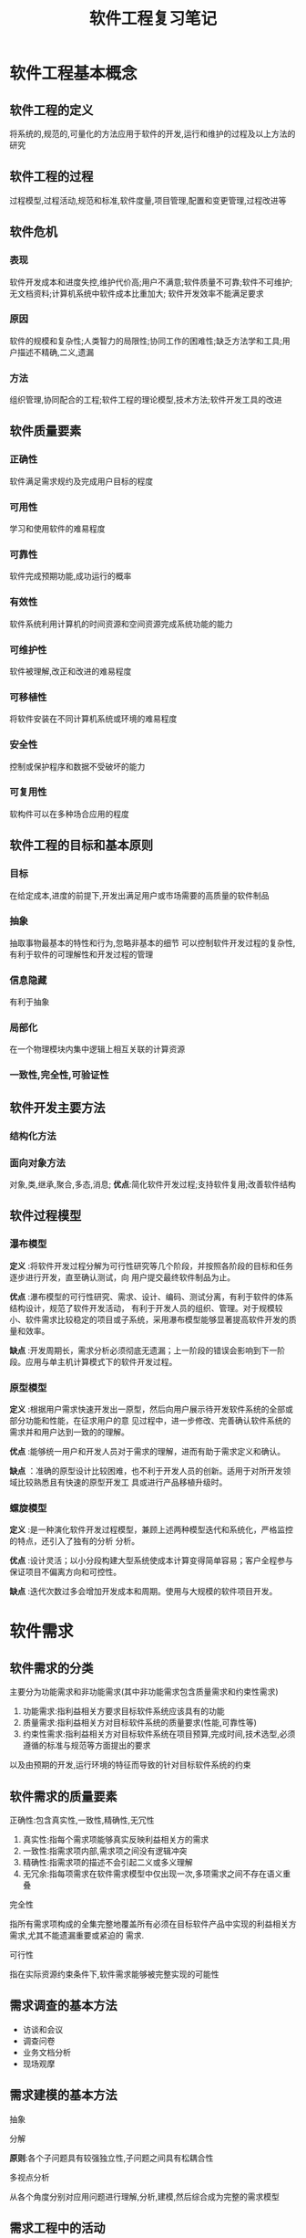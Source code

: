 #+title: 软件工程复习笔记
* 软件工程基本概念
** 软件工程的定义 
将系统的,规范的,可量化的方法应用于软件的开发,运行和维护的过程及以上方法的研究
** 软件工程的过程
过程模型,过程活动,规范和标准,软件度量,项目管理,配置和变更管理,过程改进等
** 软件危机
*** 表现
软件开发成本和进度失控,维护代价高;用户不满意;软件质量不可靠;软件不可维护;无文档资料;计算机系统中软件成本比重加大;
软件开发效率不能满足要求
*** 原因
软件的规模和复杂性;人类智力的局限性;协同工作的困难性;缺乏方法学和工具;用户描述不精确,二义,遗漏
*** 方法
组织管理,协同配合的工程;软件工程的理论模型,技术方法;软件开发工具的改进
** 软件质量要素 
*** 正确性
软件满足需求规约及完成用户目标的程度
*** 可用性
学习和使用软件的难易程度
*** *可靠性*
软件完成预期功能,成功运行的概率
*** 有效性
软件系统利用计算机的时间资源和空间资源完成系统功能的能力
*** 可维护性 
软件被理解,改正和改进的难易程度
*** 可移植性
将软件安装在不同计算机系统或环境的难易程度
*** 安全性
控制或保护程序和数据不受破坏的能力
*** 可复用性
软构件可以在多种场合应用的程度
**  软件工程的目标和基本原则
*** 目标
在给定成本,进度的前提下,开发出满足用户或市场需要的高质量的软件制品
*** 抽象
抽取事物最基本的特性和行为,忽略非基本的细节
可以控制软件开发过程的复杂性,有利于软件的可理解性和开发过程的管理
*** 信息隐藏
有利于抽象
*** 局部化
在一个物理模块内集中逻辑上相互关联的计算资源
*** 一致性,完全性,可验证性
** 软件开发主要方法
*** 结构化方法
*** 面向对象方法
对象,类,继承,聚合,多态,消息;
*优点*:简化软件开发过程;支持软件复用;改善软件结构
** 软件过程模型
*** 瀑布模型
*定义* :将软件开发过程分解为可行性研究等几个阶段，并按照各阶段的目标和任务逐步进行开发，直至确认测试，向
用户提交最终软件制品为止。

*优点* :瀑布模型的可行性研究、需求、设计、编码、测试分离，有利于软件的体系结构设计，规范了软件开发活动，
有利于开发人员的组织、管理。对于规模较小、软件需求比较稳定的项目或子系统，采用瀑布模型能够显著提高软件开发的质量和效率。

*缺点* :开发周期长，需求分析必须彻底无遗漏；上一阶段的错误会影响到下一阶段。应用与单主机计算模式下的软件开发过程。
*** 原型模型
*定义* :根据用户需求快速开发出一原型，然后向用户展示待开发软件系统的全部或部分功能和性能，在征求用户的意
见过程中，进一步修改、完善确认软件系统的需求并和用户达到一致的的理解。

*优点* :能够统一用户和开发人员对于需求的理解，进而有助于需求定义和确认。

*缺点* ：准确的原型设计比较困难，也不利于开发人员的创新。适用于对所开发领域比较熟悉且有快速的原型开发工
具或进行产品移植升级时。

*** 螺旋模型
*定义* :是一种演化软件开发过程模型，兼顾上述两种模型迭代和系统化，严格监控的特点，还引入了独有的分析
分析。

*优点* :设计灵活；以小分段构建大型系统使成本计算变得简单容易；客户全程参与保证项目不偏离方向和可控性。

*缺点* :迭代次数过多会增加开发成本和周期。使用与大规模的软件项目开发。
* 软件需求
** 软件需求的分类
主要分为功能需求和非功能需求(其中非功能需求包含质量需求和约束性需求)
1. 功能需求:指利益相关方要求目标软件系统应该具有的功能
2. 质量需求:指利益相关方对目标软件系统的质量要求(性能,可靠性等)
3. 约束性需求:指利益相关方对目标软件系统在项目预算,完成时间,技术选型,必须遵循的标准与规范等方面提出的要求
以及由预期的开发,运行环境的特征而导致的针对目标软件系统的约束
** 软件需求的质量要素
**** 正确性:包含真实性,一致性,精确性,无冗性
1. 真实性:指每个需求项能够真实反映利益相关方的需求
2. 一致性:指需求项内部,需求项之间没有逻辑冲突
3. 精确性:指需求项的描述不会引起二义或多义理解
4. 无冗余:指每项需求在软件需求模型中仅出现一次,多项需求之间不存在语义重叠
**** 完全性
指所有需求项构成的全集完整地覆盖所有必须在目标软件产品中实现的利益相关方需求,尤其不能遗漏重要或紧迫的
需求.
**** 可行性
指在实际资源约束条件下,软件需求能够被完整实现的可能性
** 需求调查的基本方法 
- 访谈和会议
- 调查问卷
- 业务文档分析
- 现场观摩
** 需求建模的基本方法
****  抽象
**** 分解
*原则*:各个子问题具有较强独立性,子问题之间具有松耦合性
**** 多视点分析
从各个角度分别对应用问题进行理解,分析,建模,然后综合成为完整的需求模型
** 需求工程中的活动 
1. 需求工程策策划
2. 需求获取
3. 需求分析 
4. 需求规范化
5. 需求验证
6. 总结
* UML 
** 用例图
主要有 *参与者* 和 *用例*
**** 用例之间的关系
包含,扩展,继承 
** 类图 
描述对象软件系统的静态结构
** 活动图
描述实体为完成某项功能而执行的操作序列
包含 *控制流* 和 *信息流*
** 状态图
描述一个实体(一个类的典型对象,软件系统,软构件或系统)的行为
*基本概念* 状态,事件,活动,动作
* 软件设计的基本原则 
** 抽象与逐步求精
** 模块化
1. 模块分解
   将软件系统划分为若干个相对独立的部件(称为模块)
2. *内聚度*
   表示一个模块内部各成分彼此关联的紧密程度(偶然<逻辑<时间<过程<通信<顺序<功能)
3. *耦合度*
   表示软件结构中多个模块之间的关联程度(非直接<数据与控制<外部<公共<内容)
4. _强内聚,松耦合原则_ 
- 强内聚要求一个软件模块由逻辑相关性很强的代码组成,仅负责单项职责
- 松耦合要求软件系统中各模块尽可能独立地完成各自的职责,模块之间的接口尽可能少而且简单
** 信息隐藏
*要求*:模块应该设计得使得其所含信息对于那些不需要这些信息的模块不可访问,模块之间仅交换那
些为完成系统功能必须交换的信息

*优点*:不仅支持模块的并行开发,而且可以减少测试和后期维护的工作量

** 关注点分离
*关注点*:指问题求解者针对概念,任务,目标的某个部分或侧面的聚焦

*要求*:设计师将若干性质不同的关注点分离开来,以便软件开发者能够在适当的时间分别处理不同的
关注点,再整合,形成局部或全局的软件解

**** 分离方法
+ 职责划分:表现层,web服务层,业务逻辑层,数据层
+ 结构-细节:类,构件,模块
+ 通用-专用:特定应用,领域通用,技术基础
** 软件设计活动
1. 设计决策
2. 体系结构设计
3. 人机交互设计
4. 详细设计
5. 设计整合与验证
6. 总结
* 软件体系结构
** 定义 
体系结构包括组件,连接件,约束三大要素,连接件表示组件之间的连接和交互关系,约束表示组件中元素应满足的条件,
以及组件经由连接件组成更大模块时应满足的条件
*设计模式*:指以设计复用为目的,采用一种良好定义的,正规的,一致的方式记录的软件设计经验
** 视图
*** 逻辑视图
体系结构中各软件模块的逻辑划分,以及基于这种划分的协作行为
*** 开发视图
软件源代码的程序分包及目录结构,采用的类库,中间件或框架,与逻辑视图中各模块之间的映射关系
*** 物理视图
安装部署额物理机器及其网络连接,逻辑视图及开发视图中模块或程序包的物理部署位置
*** 运行视图
软件运行过程中某个特定时刻活跃的对象及其协作关系,以及它们与逻辑视图和开发视图之间的映射关系
*** 数据视图
持久数据的存储方案,数据传递,备份,恢复,同步方案,与物理视图之间的映射关系
** 通用的体系结构模式
*** 分层模式
将软件系统按照抽象级别逐次递增或递减的顺序划分
*关键*:合理地确立一系列抽象级别
*优点*:松耦合,可替换性,可复用性,标准化
*** 管道与过滤器模式
将软件系统的功能实现为一系列的处理步骤
*评价*:采用管道与过滤器模式,可以通过升级,更换部分过滤器构件以及处理步骤的重组来实现软件系统的扩展和进化
但此模式仅适合于采取批处理方式的软件系统,不适合交互式,事件驱动式系统
*** 黑板模式
* 结构化软件开发  
面向数据流的分析方法
* 软件维护 
** 分类
- 纠错性维护:为诊断和改正软件系统中潜藏的缺陷而进行的活动
- 适应性维护:为适应软件运行环境变化(操作系统变更,硬件更新)而修改软件的活动
- 完善性维护:根据用户在软件使用过程中提出的一些新需求而实施的维护活动
- 预防性维护:优化软件系统结构和可理解性,改善可维护性和可靠性
** 软件的可维护性
*定义*:软件被理解,改正和改进的难易程度

*影响因素*:
- 软件和文档的可理解性
- 文档是否齐全
- 软件的结构是否合理
- 开发人员素质
- 操作系统的标准化程度
- 维护工具和环境
* 软件测试
** 定义 
使用人工或自动手段运行软件系统的过程,目的在于检验系统是否满足规定的需求,或确定预期结果与实际结果之间的差异
** 目的 
检验软件是否满足需求(包含功能需求和非功能需求)

